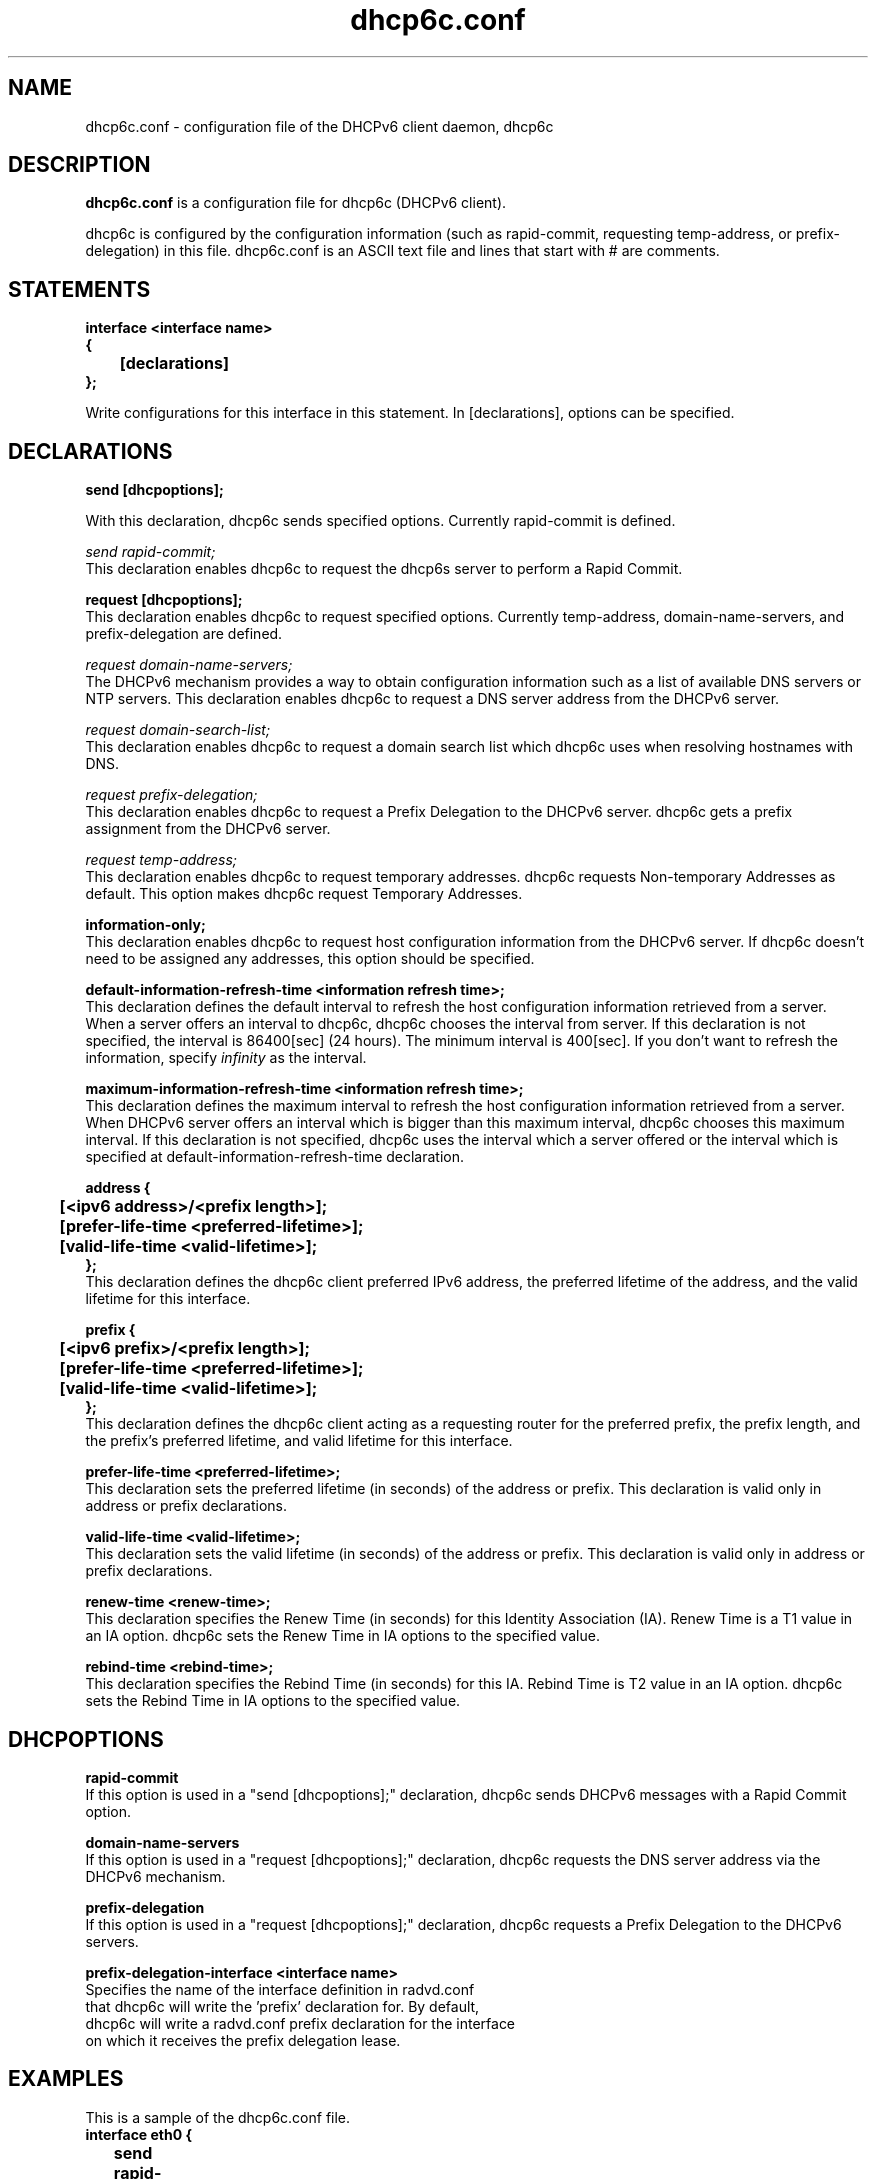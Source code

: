 .\" Copyright (C) International Business Machines  Corp., 2003
.\" All rights reserved.
.\"
.\" Redistribution and use in source and binary forms, with or without
.\" modification, are permitted provided that the following conditions
.\" are met:
.\" 1. Redistributions of source code must retain the above copyright
.\"    notice, this list of conditions and the following disclaimer.
.\" 2. Redistributions in binary form must reproduce the above copyright
.\"    notice, this list of conditions and the following disclaimer in the
.\"    documentation and/or other materials provided with the distribution.
.\" 3. Neither the name of the project nor the names of its contributors
.\"    may be used to endorse or promote products derived from this software
.\"    without specific prior written permission.
.\"
.\" THIS SOFTWARE IS PROVIDED BY THE PROJECT AND CONTRIBUTORS ``AS IS'' AND
.\" ANY EXPRESS OR IMPLIED WARRANTIES, INCLUDING, BUT NOT LIMITED TO, THE
.\" IMPLIED WARRANTIES OF MERCHANTABILITY AND FITNESS FOR A PARTICULAR PURPOSE
.\" ARE DISCLAIMED.  IN NO EVENT SHALL THE PROJECT OR CONTRIBUTORS BE LIABLE
.\" FOR ANY DIRECT, INDIRECT, INCIDENTAL, SPECIAL, EXEMPLARY, OR CONSEQUENTIAL
.\" DAMAGES (INCLUDING, BUT NOT LIMITED TO, PROCUREMENT OF SUBSTITUTE GOODS
.\" OR SERVICES; LOSS OF USE, DATA, OR PROFITS; OR BUSINESS INTERRUPTION)
.\" HOWEVER CAUSED AND ON ANY THEORY OF LIABILITY, WHETHER IN CONTRACT, STRICT
.\" LIABILITY, OR TORT (INCLUDING NEGLIGENCE OR OTHERWISE) ARISING IN ANY WAY
.\" OUT OF THE USE OF THIS SOFTWARE, EVEN IF ADVISED OF THE POSSIBILITY OF
.\" SUCH DAMAGE.
.\"
.TH dhcp6c.conf 5

.SH NAME
dhcp6c.conf \- configuration file of the DHCPv6 client daemon, dhcp6c

.SH DESCRIPTION
.B dhcp6c.conf
is a configuration file for dhcp6c (DHCPv6 client).

dhcp6c is configured by the configuration information (such as rapid-commit,
requesting temp-address, or prefix-delegation) in this file. 
dhcp6c.conf is an ASCII text file and lines that start with # are comments.

.SH STATEMENTS
.PP
.nf
.B interface\ <interface\ name>
.B {
.B \t[declarations]
.B };
.fi
.PP
Write configurations for this interface in this statement.
In [declarations], options can be specified.

.SH DECLARATIONS
.PP
.nf
.B send\ [dhcpoptions];
.fi
.PP
With this declaration, dhcp6c sends specified options.
Currently rapid\-commit is defined.

.nf
\fIsend rapid\-commit;\fR
.fi
This declaration enables dhcp6c to request the dhcp6s server to perform a
Rapid Commit.

.nf
.B request\ [dhcpoptions];
.fi
This declaration enables dhcp6c to request specified options.
Currently temp\-address, domain\-name\-servers, and prefix\-delegation
are defined.

.nf
\fIrequest domain\-name\-servers;\fR
.fi
The DHCPv6 mechanism provides a way to obtain configuration information
such as a list of available DNS servers or NTP servers. This declaration
enables dhcp6c to request a DNS server address from the DHCPv6 server. 

.nf
\fIrequest domain\-search\-list;\fR
.fi
This declaration enables dhcp6c to request a domain search list which
dhcp6c uses when resolving hostnames with DNS.

.nf
\fIrequest prefix\-delegation;\fR
.fi
This declaration enables dhcp6c to request a Prefix Delegation to the 
DHCPv6 server. dhcp6c gets a prefix assignment from the DHCPv6 server.

.nf
\fIrequest temp\-address;\fR
.fi
This declaration enables dhcp6c to request temporary addresses.
dhcp6c requests Non-temporary Addresses as default. This option makes
dhcp6c request Temporary Addresses.

.nf
.B information-only;
.fi
This declaration enables dhcp6c to request host configuration information
from the DHCPv6 server. If dhcp6c doesn't need to be assigned any addresses,
this option should be specified.

.nf
.B default-information-refresh-time <information refresh time>;
.fi
This declaration defines the default interval to refresh the host configuration
information retrieved from a server. When a server offers an interval to dhcp6c,
dhcp6c chooses the interval from server. If this declaration is not specified,
the interval is 86400[sec] (24 hours). The minimum interval is 400[sec]. If you
don't want to refresh the information, specify \fIinfinity\fR as the interval.

.nf
.B maximum-information-refresh-time <information refresh time>;
.fi
This declaration defines the maximum interval to refresh the host configuration
information retrieved from a server. When DHCPv6 server offers an interval which
is bigger than this maximum interval, dhcp6c chooses this maximum interval.
If this declaration is not specified, dhcp6c uses the interval which a server
offered or the interval which is specified at default-information-refresh-time
declaration.

.nf
.B address\ {
.B \t[<ipv6\ address>/<prefix\ length>];
.B \t[prefer-life-time\ <preferred\-lifetime>];
.B \t[valid-life-time\ <valid\-lifetime>];
.B };
.fi
This declaration defines the dhcp6c client preferred IPv6 address,
the preferred lifetime of the address, and the valid lifetime for this
interface.

.nf
.B prefix\ {
.B \t[<ipv6\ prefix>/<prefix\ length>];
.B \t[prefer-life-time\ <preferred\-lifetime>];
.B \t[valid-life-time\ <valid\-lifetime>];
.B };
.fi
This declaration defines the dhcp6c client acting as a requesting
router for the preferred prefix, the prefix length, and the prefix's
preferred lifetime, and valid lifetime for this interface.

.nf
.B prefer-life-time\ <preferred\-lifetime>;
.fi
This declaration sets the preferred lifetime (in seconds) of the address
or prefix. This declaration is valid only in address or prefix declarations.

.nf
.B valid-life-time\ <valid\-lifetime>;
.fi
This declaration sets the valid lifetime (in seconds) of the address or
prefix.
This declaration is valid only in address or prefix declarations.

.nf
.B renew-time\ <renew-time>;
.fi
This declaration specifies the Renew Time (in seconds) for this Identity
Association (IA). Renew Time is a T1 value in an IA option. dhcp6c sets the
Renew Time in IA options to the specified value.

.nf
.B rebind-time\ <rebind-time>;
.fi
This declaration specifies the Rebind Time (in seconds) for this IA. Rebind
Time is T2 value in an IA option. dhcp6c sets the Rebind Time in IA options
to the specified value.

.PP
.SH DHCPOPTIONS
.PP
.nf
.B rapid\-commit
.fi
If this option is used in a "send [dhcpoptions];" declaration, 
dhcp6c sends DHCPv6 messages with a Rapid Commit option.

.nf
.B domain\-name\-servers
.fi
If this option is used in a "request [dhcpoptions];" declaration, 
dhcp6c requests the DNS server address via the DHCPv6 mechanism.

.nf
.B prefix\-delegation
.fi
If this option is used in a "request [dhcpoptions];" declaration, 
dhcp6c requests a Prefix Delegation to the DHCPv6 servers.

.nf
.B prefix\-delegation\-interface <interface name>
Specifies the name of the interface definition in radvd.conf 
that dhcp6c will write the 'prefix' declaration for. By default,
dhcp6c will write a radvd.conf prefix declaration for the interface
on which it receives the prefix delegation lease.

.SH EXAMPLES
.PP
This is a sample of the dhcp6c.conf file.
.nf
.B interface eth0 {
.B \tsend rapid-commit;
.B \trequest prefix-delegation;
.B \trequest domain-name-servers;
.B \trequest temp-address;
.B \tiaid 11111;
.B \taddress {
.B \t\t3ffe:10::10/64;
.B \t\tprefer-life-time 6000;
.B \t\tvalid-life-time 8000;
.B \t};
.B \trenew-time 11000;
.B \trebind-time 21000;
.B };
.fi

.SH SEE ALSO
dhcp6c(8)

.SH BUGS
Report bugs via http://fedorahosted.org/dhcpv6/

.SH AUTHORS
.LP
See http://fedorahosted.org/dhcpv6/wiki/Authors

